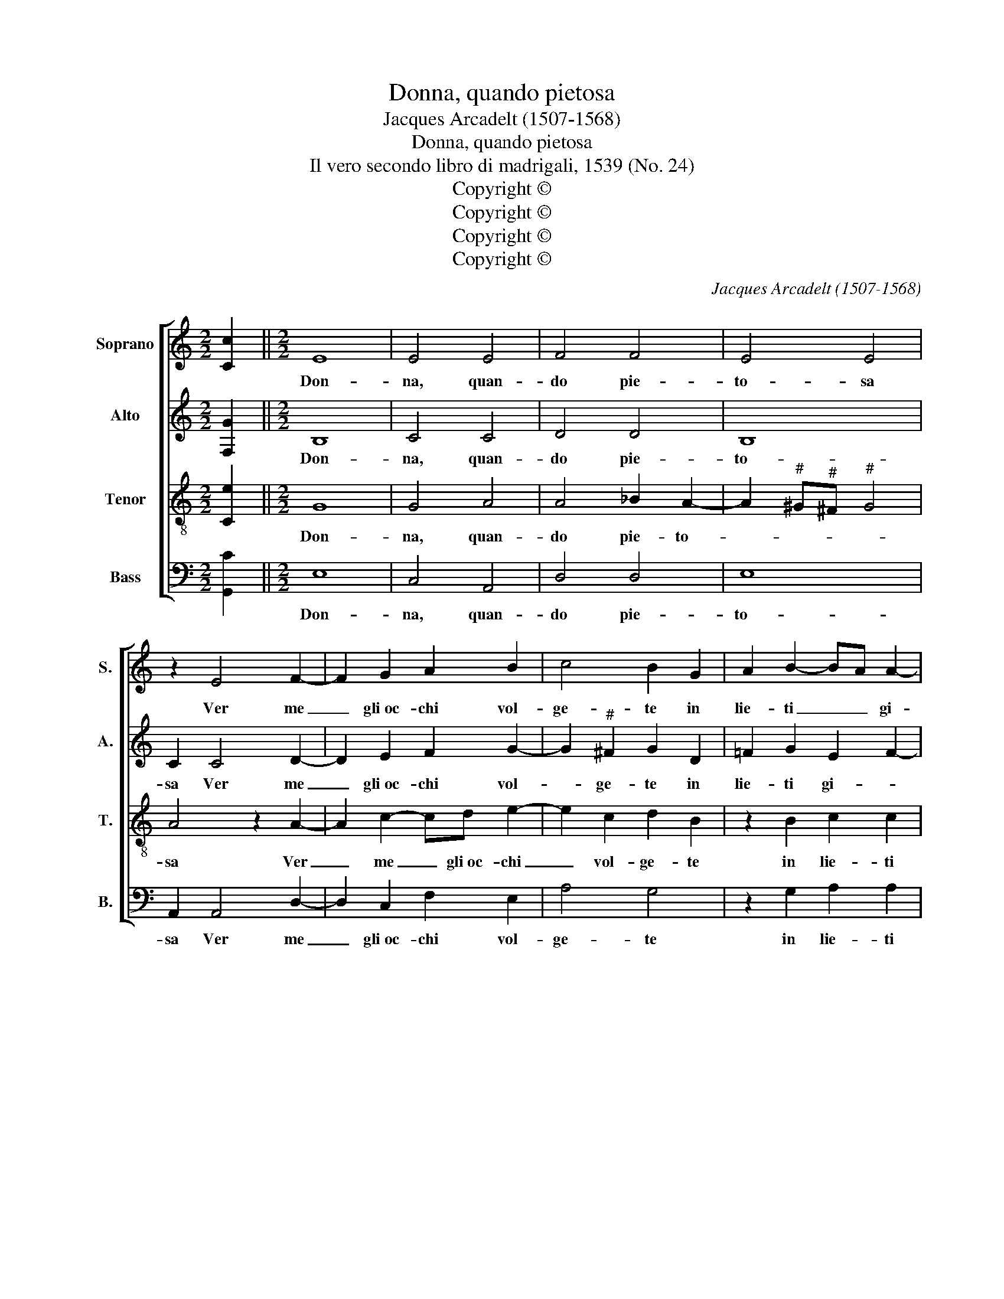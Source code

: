 X:1
T:Donna, quando pietosa
T:Jacques Arcadelt (1507-1568)
T:Donna, quando pietosa
T:Il vero secondo libro di madrigali, 1539 (No. 24)
T:Copyright © 
T:Copyright © 
T:Copyright © 
T:Copyright © 
C:Jacques Arcadelt (1507-1568)
Z:Copyright ©
%%score [ 1 2 3 4 ]
L:1/8
M:2/2
K:C
V:1 treble nm="Soprano" snm="S."
V:2 treble nm="Alto" snm="A."
V:3 treble-8 transpose=-12 nm="Tenor" snm="T."
V:4 bass nm="Bass" snm="B."
V:1
 [Cc]2 ||[M:2/2] E8 | E4 E4 | F4 F4 | E4 E4 | z2 E4 F2- | F2 G2 A2 B2 | c4 B2 G2 | A2 B2- BA A2- | %9
w: |Don-|na, quan-|do pie-|to- sa|Ver me|_ gli~oc- chi vol-|ge- te in|lie- ti _ _ gi-|
 A2 G2 A2 z A | AAGF E2 z F | F2 F2 E2 D2 | C2 C2 D2 E2- | ED D4"^#" ^C2 | D2 D2 F3 G | %15
w: * * ri, Sgom-|brar sen- to dal cor, sgom-|brar sen- to dal|cor noi- a~e mar-|* * ti- *|ri. Ne mai _|
 A3 B c2 B2- | BA A4"^#" ^G2 | A8 | z2 A4 G2 | A8 | G2 F2 E4 | D4 z2 F2 | F2 F2 E4- | E2 C2 D3 E | %24
w: vi- * ta gio-|* * io- *|sa,|A- mant'|eb-|be quant' i-|o; Ma|quan- do poi|_ tur- ba- *|
 F2 E4 D2 | E8- | E4 z2 B2 | c3 B A2 G2 | F6 E2 | z2 B2 c3 B | A2 G2 F4 | E4 z2 E2 | E2 E2 F4- | %33
w: to veg- *|gio|_ E|pien di sdegn' è'l|vol- to,|Di fred- do|ghiacc' in- vol-|to, Sen-|to mo- ren-|
 F4 E4 | F2 E4 D2 | E4 E4 | z2 G4"^#" ^F2 | G2 G2- GG G2 | A2 G2 A4 | G8 | z2 G2 G2 G2 | A2 G4 E2 | %42
w: * do~il|cor strug- *|ger- si;|Hor' vo-|i di- * te- mi|qual di duo-|i|Vo- le- te|dar- mi o|
 F3 E F2 G2 | E4 F4 | E8- | E4 z2 G2 | A2 B2 c3 B | A2 G2 F4 | E4 z2 G2 | F2 E4 D2 | E8- | %51
w: vit' o mort' in-|vi- *|ta,|_ Poi|che mi vi _|_ mos- tra-|te hor'|liet', hor tris-|ta,|
 E4 z2 G2 | A2 B2 c3 B | A2 G2 F4 | E4 z2 G2 | F2 E4 D2 |"^rit." E8- | E8- | %58
w: _ Poi|che mi vi _|_ mos- tra-|te hor'|liet', hor tris-|ta.|_|
"^DSH 2018-10-26" !fermata!E8 |] %59
w: |
V:2
 [F,G]2 ||[M:2/2] B,8 | C4 C4 | D4 D4 | B,8 | C2 C4 D2- | D2 E2 F2 G2- | G2"^#" ^F2 G2 D2 | %8
w: |Don-|na, quan-|do pie-|to-|sa Ver me|_ gli~oc- chi vol-|* ge- te in|
 !courtesy!=F2 G2 E2 F2- | F2 ED C2 z F | FFED C2 z D | C2 C2 C2 A,2 | A,2 C2 _B,4- | %13
w: lie- ti gi- *|* * * ri, Sgom-|brar sen- to dal cor, sgom-|brar sen- to dal|cor noi- a~e|
 B,2 G,2 A,2 A,2 | z2 A,2 D2 D2 | C6 D2 | E2 F4 ED | C2 D2 E4 | z2 E2 D2 E2 | C4 F4 | %20
w: _ mar- ti- ri.|Ne mai vi-|ta gio-|io- * * *|* * sa,|A- mant' eb-|be quant'|
 E2 D4"^#" ^C2 | D4 z2 D2 | D2 D2 B,4 | C4 A,3 G, | A,B, C4 B,A, | G,8- | G,4 z2 E2 | E3 D C2 B,2 | %28
w: i- * *|o; Ma|quan- do poi|tur- ba- *|to _ veg- * *|gio|_ E|pien di sdegn' è'l|
 A,2 A,2 z2 C2 | B,2 E4 G2 | F2 E2 D3 C | B,2 B,2 z2 C2 | C2 C2 D4- | D4 C2 G,2 | F,2 G,2 A,4 | %35
w: vol- to, Di|fred- do, di|fred- do ghiacc' in-|vol- to, Sen-|to mo- ren-|* do il|cor strug- ger-|
 B,4 z2 B,2 | C2 E4 C2 | D2 E2- EE E2 | D2 E2 F4 | E8 | z2 G,4 C2- | C2 B,2 E2 E2 | D2 D2 D2 D2- | %43
w: si; Hor'|vo- * *|i di- * te- mi|qual di duo-|i|Vo- le-|* te dar- mi~o|vit' o mort' in-|
 DC C4 B,2 | C4 z4 | C4 D2 E2- | E2 D2 E2 C2 | D2 E4 D2 | E4 z2 D2 | C2 B,2 A,4 | G,4 z2 B,2- | %51
w: * * vi- *|ta,|Poi che mi|_ vi mos- tra-||te hor'|liet', hor tris-|ta, Poi|
 B,2 C2 D2 E2- | E2 D2 E2 C2 | D2 E4 D2 | E4 z2 D2 | C2 B,2- B,A, A,2- | A,2"^#" ^G,2 A,2 A,2 | %57
w: _ che mi vi|_ mos- tra- *||te hor'|liet', hor _ _ tris-|* * ta, hor'|
"^#" ^G,2 B,2 C4 | !fermata!B,8 |] %59
w: liet, hor tris-|ta.|
V:3
 [Ce]2 ||[M:2/2] G8 | G4 A4 | A4 _B2 A2- | A2"^#" ^G"^#"^F"^#" G4 | A4 z2 A2- | A2 c2- cd e2- | %7
w: |Don-|na, quan-|do pie- to-||sa Ver|_ me _ gli~oc- chi|
 e2 c2 d2 B2 | z2 B2 c2 c2 | d4 e2 z d | cccA A2 z A | A2 A2 G2 F2 | E2 A2 F2 G2- | GFED E4 | %14
w: _ vol- ge- te|in lie- ti|gi- ri, Sgom-|brar sen- to dal cor, sgom-|brar sen- to dal|cor noi- a~e mar-|* * * * ti-|
 D4 z2 D2 | F3 G A2 B2 | c2 d2 B4 | A2 d4 cB | c2 c2 B2 c2- | cBAG F3 E | C2 D2 A4 | D4 z2 A2 | %22
w: ri. Ne|mai _ _ vi-|ta gio- io-||sa, A- mant' eb-|* * * * be _|_ quant' i-|o; Ma|
 A2 A2 G4 | G2 A2 F4- | F2 G2 A4 | B4 z2 B2 | c3 B A2"^#" ^G2 | A2 A2 z2 e2 | d2 c2 BA A2- | %29
w: quan- do poi|_ tur- ba-|* to veg-|gio E|pien di sdegn' è'l|vol- to, Di|fred- do ghiacc' in- *|
 A2"^#" ^G2 A2 z !courtesy!=G | c2 c2 A2 A2 | G2 G2 z2 G2 | G2 G2 _B4- | B4 G2 c2 | %34
w: * vol- to, di|fred- do ghiacc' in-|vol- to, Sen-|to mo- ren-|* do~il cor|
 A2 c4 !courtesy!=BA | G4 z2 G2 | A2 B2 c4 | B2 B2- BB B2 | A2 B2 c2 d2 | B2 G4 c2- | c2 B2 e4 | %41
w: strug- ger- * *|si; Hor'|vo- * *|i di- * te- mi|qual di duo- *|i Vo- le-|* te dar-|
 d4 z2 c2 | A3 G A2 B2 | A2 G4 F2 | G4 z2 G2- | G2 A2 B2 c2- | c2 B2 A3 G | F2 E2 z4 | %48
w: mi o|vit' o mort' in-|vi- * *|ta, Poi|_ che mi vi|_ mos- tra- *|* te|
 z2 c2 c2 B2 | A2 G2 A4 | B4 z2 G2- | G2 A2 B2 c2- | c2 B2 A3 G | F2 E2 z4 | z2 c2 c2 B2 | %55
w: hor' liet', hor|tris- * *|ta, Poi|_ che mi vi|_ mos- tra- *|* te|hor' liet', hor|
 A2 G2 A4 | B4 c2 c2 | B2"^#" ^G2 A4 |"^#" !fermata!^G8 |] %59
w: tris- * *|* ta, hor'|liet', hor tris-|ta.|
V:4
 [G,,C]2 ||[M:2/2] E,8 | C,4 A,,4 | D,4 D,4 | E,8 | A,,2 A,,4 D,2- | D,2 C,2 F,2 E,2 | A,4 G,4 | %8
w: |Don-|na, quan-|do pie-|to-|sa Ver me|_ gli~oc- chi vol-|ge- te|
 z2 G,2 A,2 A,2 |"^b" _B,4 A,2 z D, | F,F,C,D, A,,2 z D, | F,2 F,2 C,2 D,2 | A,,2 A,,2 _B,,2 G,,2 | %13
w: in lie- ti|gi- ri, Sgom-|brar sen- to dal cor, sgom-|brar sen- to dal|cor noi- a~e mar-|
"^b" _B,,4 A,,4 | D,8 | z8 | z2 D,2 D,2 E,2 | F,2 D,2 A,4 | A,4 z4 | z8 | z8 | z2 D,2 D,4- | %22
w: ti- *|ri.||Ne mai vi-|ta gio- io-|sa,|||Ma quan-|
 D,2 D,2 E,4 | C,2 A,,2 D,4- | D,2 C,2 F,4 | E,4 z2 E,2 | E,2 C,2 D,2 E,2 | A,,2 A,,2 z2 E,2 | %28
w: * do poi|_ tur- ba-|* to veg-|gio E|pien di sdegn' è'l|vol- to, Di|
 F,3 E, D,2 C,2 | D,2 E,2 A,,2 E,2 | F,2 C,2 D,2 D,2 | E,2 E,2 z2 C,2 | C,2 C,2 _B,,4- | B,,4 C,4 | %34
w: fred- do ghiacc' in|vol- * to, di|fred- do ghiacc' in-|vol- to, Sen-|to mo- ren-|* do~il|
 D,2 C,2 F,4 | E,8 | z2 E,2 A,4 | G,2 E,2- E,E, E,2 | F,2 E,4 D,2 | E,4 z2 C,2 | G,6 E,2 | %41
w: cor strug- ger-|si;|Hor' vo-|i di- * te- mi|qual di duo-|i Vo-|le- te|
 F,2 G,2 C,2 C,2 | D,6 G,,2 | C,4 D,4 | C,8- | C,4 z4 | z8 | z2 G,2 A,2 B,2 | C3 B, A,2 G,2 | %49
w: dar- mi~o vit' o|mort' in|vi- *|ta,|_||Poi che mi|vi mos- tra- te~hor'|
 A,2 E,2 F,4 | E,8 | z8 | z8 | z2 G,2 A,2 B,2 | C3 B, A,2 G,2 | A,2 E,2 F,4 | E,4 A,,2 A,,2 | %57
w: liet', hor tris-|ta,|||Poi che mi|vi mos- tra- te~hor'|liet', hor tris-|* ta, hor'|
 E,2 E,2 A,,4 | !fermata!E,8 |] %59
w: liet, hor tris-|ta.|

